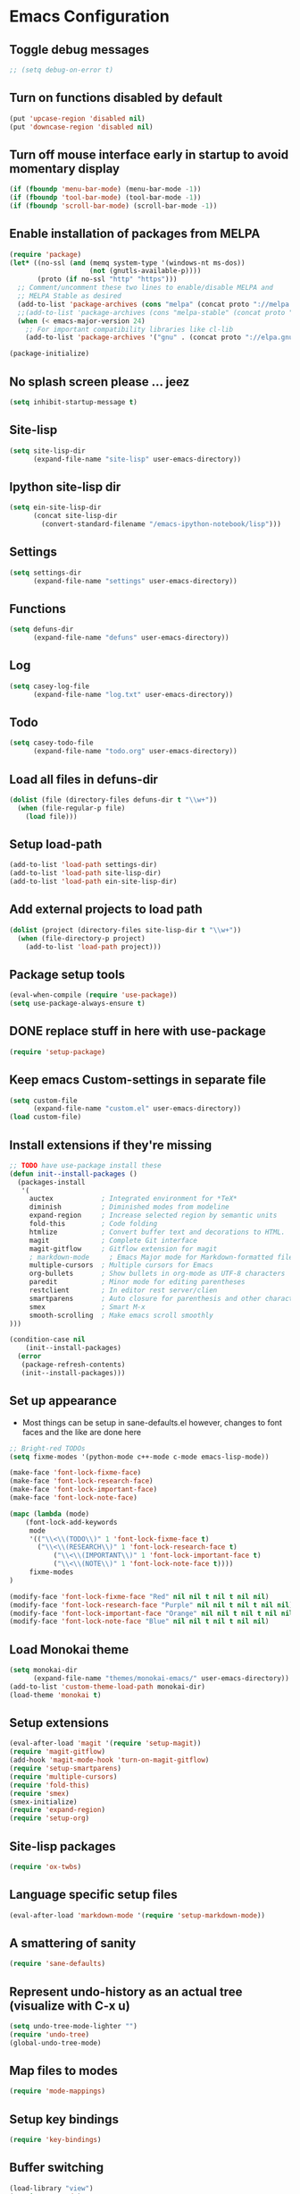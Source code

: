 * Emacs Configuration
** Toggle debug messages
#+BEGIN_SRC emacs-lisp
;; (setq debug-on-error t)
#+END_SRC

** Turn on functions disabled by default
#+BEGIN_SRC emacs-lisp
(put 'upcase-region 'disabled nil)
(put 'downcase-region 'disabled nil)
#+END_SRC

** Turn off mouse interface early in startup to avoid momentary display
#+BEGIN_SRC emacs-lisp
(if (fboundp 'menu-bar-mode) (menu-bar-mode -1))
(if (fboundp 'tool-bar-mode) (tool-bar-mode -1))
(if (fboundp 'scroll-bar-mode) (scroll-bar-mode -1))
#+END_SRC

** Enable installation of packages from MELPA
#+BEGIN_SRC emacs-lisp
(require 'package)
(let* ((no-ssl (and (memq system-type '(windows-nt ms-dos))
                    (not (gnutls-available-p))))
       (proto (if no-ssl "http" "https")))
  ;; Comment/uncomment these two lines to enable/disable MELPA and
  ;; MELPA Stable as desired
  (add-to-list 'package-archives (cons "melpa" (concat proto "://melpa.org/packages/")) t)
  ;;(add-to-list 'package-archives (cons "melpa-stable" (concat proto "://stable.melpa.org/packages/")) t)
  (when (< emacs-major-version 24)
    ;; For important compatibility libraries like cl-lib
    (add-to-list 'package-archives '("gnu" . (concat proto "://elpa.gnu.org/packages/")))))

(package-initialize)
#+END_SRC

** No splash screen please ... jeez
#+BEGIN_SRC emacs-lisp
(setq inhibit-startup-message t)
#+END_SRC

** Site-lisp
#+BEGIN_SRC emacs-lisp
(setq site-lisp-dir
      (expand-file-name "site-lisp" user-emacs-directory))
#+END_SRC

** Ipython site-lisp dir
#+BEGIN_SRC emacs-lisp
(setq ein-site-lisp-dir
      (concat site-lisp-dir
        (convert-standard-filename "/emacs-ipython-notebook/lisp")))
#+END_SRC

** Settings
#+BEGIN_SRC emacs-lisp
(setq settings-dir
      (expand-file-name "settings" user-emacs-directory))
#+END_SRC

** Functions
#+BEGIN_SRC emacs-lisp
(setq defuns-dir
      (expand-file-name "defuns" user-emacs-directory))
#+END_SRC

** Log
#+BEGIN_SRC emacs-lisp
(setq casey-log-file
      (expand-file-name "log.txt" user-emacs-directory))
#+END_SRC

** Todo
#+BEGIN_SRC emacs-lisp
(setq casey-todo-file
      (expand-file-name "todo.org" user-emacs-directory))
#+END_SRC

** Load all files in defuns-dir
#+BEGIN_SRC emacs-lisp
(dolist (file (directory-files defuns-dir t "\\w+"))
  (when (file-regular-p file)
    (load file)))
#+END_SRC

** Setup load-path
#+BEGIN_SRC emacs-lisp
(add-to-list 'load-path settings-dir)
(add-to-list 'load-path site-lisp-dir)
(add-to-list 'load-path ein-site-lisp-dir)
#+END_SRC

** Add external projects to load path
#+BEGIN_SRC emacs-lisp
(dolist (project (directory-files site-lisp-dir t "\\w+"))
  (when (file-directory-p project)
    (add-to-list 'load-path project)))
#+END_SRC

** Package setup tools
#+BEGIN_SRC emacs-lisp
(eval-when-compile (require 'use-package))
(setq use-package-always-ensure t)
#+END_SRC

** DONE replace stuff in here with use-package
   CLOSED: [2018-10-17 Wed 20:40]
#+BEGIN_SRC emacs-lisp
(require 'setup-package)
#+END_SRC

** Keep emacs Custom-settings in separate file
#+BEGIN_SRC emacs-lisp
(setq custom-file
      (expand-file-name "custom.el" user-emacs-directory))
(load custom-file)
#+END_SRC

** Install extensions if they're missing
#+BEGIN_SRC emacs-lisp
;; TODO have use-package install these
(defun init--install-packages ()
  (packages-install
   '(
     auctex            ; Integrated environment for *TeX*
     diminish          ; Diminished modes from modeline
     expand-region     ; Increase selected region by semantic units
     fold-this         ; Code folding
     htmlize           ; Convert buffer text and decorations to HTML.
     magit             ; Complete Git interface
     magit-gitflow     ; Gitflow extension for magit
     ; markdown-mode     ; Emacs Major mode for Markdown-formatted files
     multiple-cursors  ; Multiple cursors for Emacs
     org-bullets       ; Show bullets in org-mode as UTF-8 characters
     paredit           ; Minor mode for editing parentheses
     restclient        ; In editor rest server/clien
     smartparens       ; Auto closure for parenthesis and other characters
     smex              ; Smart M-x
     smooth-scrolling  ; Make emacs scroll smoothly
)))

(condition-case nil
    (init--install-packages)
  (error
   (package-refresh-contents)
   (init--install-packages)))
#+END_SRC

** Set up appearance
  - Most things can be setup in sane-defaults.el however, changes to
    font faces and the like are done here
#+BEGIN_SRC emacs-lisp
;; Bright-red TODOs
(setq fixme-modes '(python-mode c++-mode c-mode emacs-lisp-mode))

(make-face 'font-lock-fixme-face)
(make-face 'font-lock-research-face)
(make-face 'font-lock-important-face)
(make-face 'font-lock-note-face)

(mapc (lambda (mode)
    (font-lock-add-keywords
	 mode
	 '(("\\<\\(TODO\\)" 1 'font-lock-fixme-face t)
	   ("\\<\\(RESEARCH\\)" 1 'font-lock-research-face t)
           ("\\<\\(IMPORTANT\\)" 1 'font-lock-important-face t)
           ("\\<\\(NOTE\\)" 1 'font-lock-note-face t))))
     fixme-modes
)

(modify-face 'font-lock-fixme-face "Red" nil nil t nil t nil nil)
(modify-face 'font-lock-research-face "Purple" nil nil t nil t nil nil)
(modify-face 'font-lock-important-face "Orange" nil nil t nil t nil nil)
(modify-face 'font-lock-note-face "Blue" nil nil t nil t nil nil)
#+END_SRC

** Load Monokai theme
#+BEGIN_SRC emacs-lisp
(setq monokai-dir
      (expand-file-name "themes/monokai-emacs/" user-emacs-directory))
(add-to-list 'custom-theme-load-path monokai-dir)
(load-theme 'monokai t)
#+END_SRC

** Setup extensions
#+BEGIN_SRC emacs-lisp
(eval-after-load 'magit '(require 'setup-magit))
(require 'magit-gitflow)
(add-hook 'magit-mode-hook 'turn-on-magit-gitflow)
(require 'setup-smartparens)
(require 'multiple-cursors)
(require 'fold-this)
(require 'smex)
(smex-initialize)
(require 'expand-region)
(require 'setup-org)
#+END_SRC

** Site-lisp packages
#+BEGIN_SRC emacs-lisp
(require 'ox-twbs)
#+END_SRC

** Language specific setup files
#+BEGIN_SRC emacs-lisp
(eval-after-load 'markdown-mode '(require 'setup-markdown-mode))
#+END_SRC

** A smattering of sanity
#+BEGIN_SRC emacs-lisp
(require 'sane-defaults)
#+END_SRC

** Represent undo-history as an actual tree (visualize with C-x u)
#+BEGIN_SRC emacs-lisp
(setq undo-tree-mode-lighter "")
(require 'undo-tree)
(global-undo-tree-mode)
#+END_SRC

** Map files to modes
#+BEGIN_SRC emacs-lisp
(require 'mode-mappings)
#+END_SRC

** Setup key bindings
#+BEGIN_SRC emacs-lisp
(require 'key-bindings)
#+END_SRC

** Buffer switching
#+BEGIN_SRC emacs-lisp
(load-library "view")
(require 'cc-mode)
;; (require 'ido)
(require 'compile)
;; (ido-mode t)
#+END_SRC

** Flx Fuzzy Matching
#+BEGIN_SRC emacs-lisp
(require 'flx-ido)
(ido-mode 1)
(ido-everywhere 1)
(flx-ido-mode 1)

;; disable ido faces to see flx highlights.
(setq ido-enable-flex-matching t)
(setq ido-use-faces nil)
#+END_SRC

** Jedi auto-complete
#+BEGIN_SRC emacs-lisp
(require 'jedi-starter)
#+END_SRC

** Projectile minor mode
#+BEGIN_SRC emacs-lisp
(projectile-mode +1)
#+END_SRC

** Git gutter global minor mode
  - Options (disabled) for setting up mode per file type in mode-mappings.el
#+BEGIN_SRC emacs-lisp
(require 'setup-gitgutter)
;; (global-git-gutter-mode +1)
#+END_SRC

** Emacs iPython Notebooks!
#+BEGIN_SRC emacs-lisp
(require 'ein)
(require 'ein-loaddefs)
(require 'ein-notebook)
(require 'ein-subpackages)
;; Omit a bunch of key chord prefix typing
(setq ein:use-smartrep t)
;; Use jedi autocomplete backend
(setq ein:completion-backend 'ein:use-ac-jedi-backend)
#+END_SRC

** Mel Mode
  - Mel syntax
  - Mel documentation lookup
#+BEGIN_SRC emacs-lisp
(add-to-list 'auto-mode-alist '("\\.mel$" . mel-mode))
(autoload 'mel-mode "mel-mode" nil t)
#+END_SRC

** Emacs to Maya
  - Send Mel or Python to Maya
#+BEGIN_SRC emacs-lisp
(add-hook
 'python-mode-hook
 (lambda ()
   (require 'etom)
   (setq etom-default-host "localhost")
   (setq etom-default-port 2222)
   (local-set-key (kbd "C-c C-r") 'etom-send-region)
   (local-set-key (kbd "C-c C-c") 'etom-send-buffer)
   (local-set-key (kbd "C-c C-l") 'etom-send-buffer)
   (local-set-key (kbd "C-c C-z") 'etom-show-buffer)))
#+END_SRC

** Editing (some definitions are in editing_defuns.el)
#+BEGIN_SRC emacs-lisp
(add-hook 'text-mode-hook 'casey-big-fun-text-hook)
#+END_SRC

** Window
#+BEGIN_SRC emacs-lisp
(add-hook 'window-setup-hook 'post-load-stuff t)
#+END_SRC

